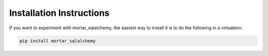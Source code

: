 Installation Instructions
=========================

If you want to experiment with mortar_sqlalchemy, the easiest way to
install it is to do the following in a virtualenv:

.. code-block:: bash

  pip install mortar_sqlalchemy
